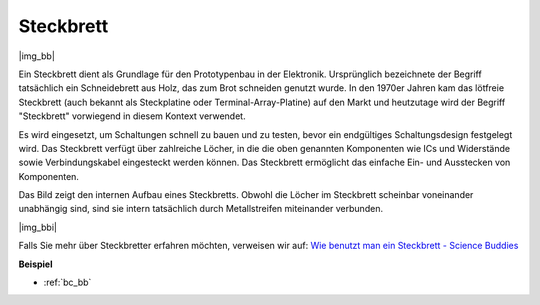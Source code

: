 .. _cpn_breadboard:

Steckbrett
==========

|img_bb|

Ein Steckbrett dient als Grundlage für den Prototypenbau in der Elektronik. Ursprünglich bezeichnete der Begriff tatsächlich ein Schneidebrett aus Holz, das zum Brot schneiden genutzt wurde. 
In den 1970er Jahren kam das lötfreie Steckbrett (auch bekannt als Steckplatine oder Terminal-Array-Platine) auf den Markt und heutzutage wird der Begriff "Steckbrett" vorwiegend in diesem Kontext verwendet.

Es wird eingesetzt, um Schaltungen schnell zu bauen und zu testen, bevor ein endgültiges Schaltungsdesign festgelegt wird. 
Das Steckbrett verfügt über zahlreiche Löcher, in die die oben genannten Komponenten wie ICs und Widerstände sowie Verbindungskabel eingesteckt werden können.
Das Steckbrett ermöglicht das einfache Ein- und Ausstecken von Komponenten.

Das Bild zeigt den internen Aufbau eines Steckbretts.
Obwohl die Löcher im Steckbrett scheinbar voneinander unabhängig sind, sind sie intern tatsächlich durch Metallstreifen miteinander verbunden.

|img_bbi|

Falls Sie mehr über Steckbretter erfahren möchten, verweisen wir auf: `Wie benutzt man ein Steckbrett - Science Buddies <https://www.sciencebuddies.org/science-fair-projects/references/how-to-use-a-breadboard#pth-smd>`_

**Beispiel**

* :ref:`bc_bb`

